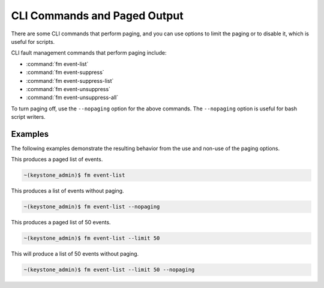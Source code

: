 
.. idb1552680603462
.. _cli-commands-and-paged-output:

=============================
CLI Commands and Paged Output
=============================

There are some CLI commands that perform paging, and you can use options to
limit the paging or to disable it, which is useful for scripts.

CLI fault management commands that perform paging include:

.. _cli-commands-and-paged-output-ul-wjz-y4q-bw:

-   :command:`fm event-list`

-   :command:`fm event-suppress`

-   :command:`fm event-suppress-list`

-   :command:`fm event-unsuppress`

-   :command:`fm event-unsuppress-all`


To turn paging off, use the ``--nopaging`` option for the above commands. The
``--nopaging`` option is useful for bash script writers.

.. _cli-commands-and-paged-output-section-N10074-N1001C-N10001:

--------
Examples
--------

The following examples demonstrate the resulting behavior from the use and
non-use of the paging options.

This produces a paged list of events.

.. code-block:: none

    ~(keystone_admin)$ fm event-list

This produces a list of events without paging.

.. code-block:: none

    ~(keystone_admin)$ fm event-list --nopaging

This produces a paged list of 50 events.

.. code-block:: none

    ~(keystone_admin)$ fm event-list --limit 50

This will produce a list of 50 events without paging.

.. code-block:: none

    ~(keystone_admin)$ fm event-list --limit 50 --nopaging